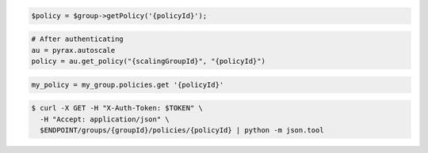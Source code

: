 .. code-block:: csharp

.. code-block:: java

.. code-block:: javascript

.. code-block:: php

    $policy = $group->getPolicy('{policyId}');

.. code-block:: python

    # After authenticating
    au = pyrax.autoscale
    policy = au.get_policy("{scalingGroupId}", "{policyId}")

.. code-block:: ruby

  my_policy = my_group.policies.get '{policyId}'

.. code-block:: sh

  $ curl -X GET -H "X-Auth-Token: $TOKEN" \
    -H "Accept: application/json" \
    $ENDPOINT/groups/{groupId}/policies/{policyId} | python -m json.tool